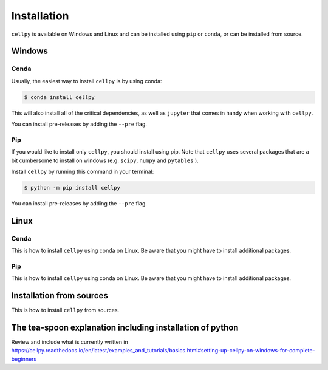 .. highlight:: shell

============
Installation
============
``cellpy`` is available on Windows and Linux and can be installed using ``pip`` or ``conda``, or can be installed from source.


Windows
==============

Conda
-----

Usually, the easiest way to install ``cellpy`` is by using conda:

.. code-block:: console

    $ conda install cellpy


This will also install all of the critical dependencies, as well as ``jupyter``
that comes in handy when working with ``cellpy``.

You can install pre-releases by adding the ``--pre`` flag.


Pip
---

If you would like to install only ``cellpy``, you should install using pip.
Note that ``cellpy`` uses several packages that are a bit cumbersome to install
on windows (e.g. ``scipy``, ``numpy`` and ``pytables`` ).

Install ``cellpy`` by running this command in your terminal:

.. code-block:: console

    $ python -m pip install cellpy


You can install pre-releases by adding the ``--pre`` flag.



Linux
==============
Conda
-----
This is how to install ``cellpy`` using conda on Linux.
Be aware that you might have to install additional packages.


Pip
---
This is how to install ``cellpy`` using conda on Linux.
Be aware that you might have to install additional packages.


Installation from sources
==============

This is how to install ``cellpy`` from sources.



The tea-spoon explanation including installation of python
==============

Review and include what is currently written in
https://cellpy.readthedocs.io/en/latest/examples_and_tutorials/basics.html#setting-up-cellpy-on-windows-for-complete-beginners